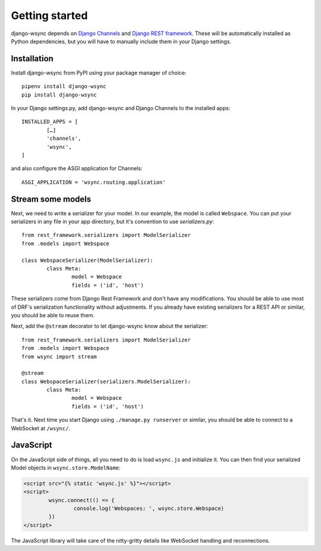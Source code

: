 .. _getting-started:

Getting started
===============

django-wsync depends on `Django Channels <https://channels.readthedocs.io/en/latest/>`_ and `Django REST framework <http://www.django-rest-framework.org/>`_. These will be automatically installed as Python dependencies, but you will have to manually include them in your Django settings.

Installation
------------

Install django-wsync from PyPI using your package manager of choice::

	pipenv install django-wsync
	pip install django-wsync

In your Django settings.py, add django-wsync and Django Channels to the installed apps::

	INSTALLED_APPS = [
		[…]
		'channels',
		'wsync',
	]


and also configure the ASGI application for Channels::

	ASGI_APPLICATION = 'wsync.routing.application'


Stream some models
------------------

Next, we need to write a serializer for your model. In our example, the model is called ``Webspace``. You can put your serializers in any file in your app directory, but it's convention to use `serializers.py`::

	from rest_framework.serializers import ModelSerializer
	from .models import Webspace

	class WebspaceSerializer(ModelSerializer):
		class Meta:
			model = Webspace
			fields = ('id', 'host')

These serializers come from Django Rest Framework and don't have any modifications. You should be able to use most of DRF's serialization functionality without adjustments. If you already have existing serializers for a REST API or similar, you should be able to reuse them.

Next, add the ``@stream`` decorator to let django-wsync know about the serializer::

	from rest_framework.serializers import ModelSerializer
	from .models import Webspace
	from wsync import stream

	@stream
	class WebspaceSerializer(serializers.ModelSerializer):
		class Meta:
			model = Webspace
			fields = ('id', 'host')

That's it. Next time you start Django using ``./manage.py runserver`` or similar, you should be able to connect to a WebSocket at ``/wsync/``.

JavaScript
----------

On the JavaScript side of things, all you need to do is load ``wsync.js`` and initialize it. You can then find your serialized Model objects in ``wsync.store.ModelName``:

.. code-block:: html

	<script src="{% static 'wsync.js' %}"></script>
	<script>
		wsync.connect(() => {
			console.log('Webspaces: ', wsync.store.Webspace)
		})
	</script>

The JavaScript library will take care of the nitty-gritty details like WebSocket handling and reconnections.
